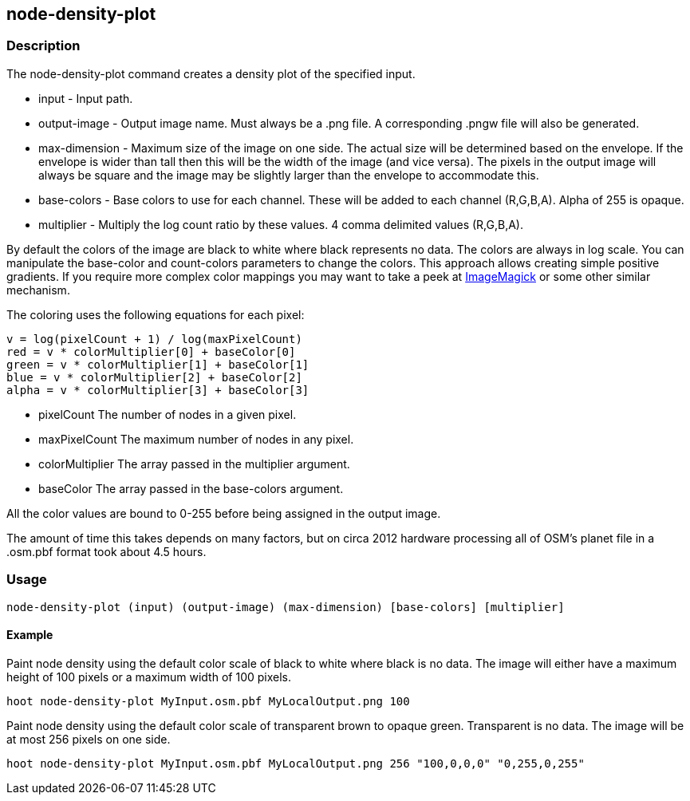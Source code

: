 == node-density-plot 

=== Description

The +node-density-plot+ command creates a density plot of the specified input.

* +input+         - Input path.
* +output-image+  - Output image name. Must always be a +.png+ file. A
                    corresponding +.pngw+ file will also be generated.
* +max-dimension+ - Maximum size of the image on one side. The actual size will
                    be determined based on the envelope. If the envelope is wider than tall then
                    this will be the width of the image (and vice versa). The pixels in the output
                    image will always be square and the image may be slightly larger than the
                    envelope to accommodate this.
* +base-colors+   - Base colors to use for each channel. These will be added to
                    each channel (R,G,B,A). Alpha of 255 is opaque.
* +multiplier+    - Multiply the log count ratio by these values. 4 comma delimited
                    values (R,G,B,A).

By default the colors of the image are black to white where black represents no
data. The colors are always in log scale. You can manipulate the +base-color+
and +count-colors+ parameters to change the colors. This approach allows
creating simple positive gradients. If you require more complex color mappings
you may want to take a peek at link:$$http://www.imagemagick.org/$$[ImageMagick]
or some other similar mechanism.

The coloring uses the following equations for each pixel:

// print pretty equations
ifdef::HasLatexMath[]
[latexmath]
+++++++++++++++++++++++++
\[v = \frac{log(pixelCount + 1)}{log(maxPixelCount)}\]
\[red = v \cdot colorMultiplier[0] + baseColor[0]\]
\[green = v \cdot colorMultiplier[1] + baseColor[1]\]
\[blue = v \cdot colorMultiplier[2] + baseColor[2]\]
\[alpha = v \cdot colorMultiplier[3] + baseColor[3]\]
+++++++++++++++++++++++++
endif::HasLatexMath[]

// print simple equations
ifndef::HasLatexMath[]
--------------------------------------
v = log(pixelCount + 1) / log(maxPixelCount)
red = v * colorMultiplier[0] + baseColor[0]
green = v * colorMultiplier[1] + baseColor[1]
blue = v * colorMultiplier[2] + baseColor[2]
alpha = v * colorMultiplier[3] + baseColor[3]
--------------------------------------
endif::HasLatexMath[]

* +pixelCount+ The number of nodes in a given pixel.
* +maxPixelCount+ The maximum number of nodes in any pixel.
* +colorMultiplier+ The array passed in the +multiplier+ argument.
* +baseColor+ The array passed in the +base-colors+ argument.

All the color values are bound to 0-255 before being assigned in the output
image.

The amount of time this takes depends on many factors, but on circa 2012
hardware processing all of OSM's planet file in a +.osm.pbf+ format took about
4.5 hours.

=== Usage

--------------------------------------
node-density-plot (input) (output-image) (max-dimension) [base-colors] [multiplier]
--------------------------------------

==== Example

Paint node density using the default color scale of black to white where black
is no data. The image will either have a maximum height of 100 pixels or a
maximum width of 100 pixels.

--------------------------------------
hoot node-density-plot MyInput.osm.pbf MyLocalOutput.png 100
--------------------------------------

Paint node density using the default color scale of transparent brown to opaque
green. Transparent is no data. The image will be at most 256 pixels on one side.

--------------------------------------
hoot node-density-plot MyInput.osm.pbf MyLocalOutput.png 256 "100,0,0,0" "0,255,0,255"
--------------------------------------
